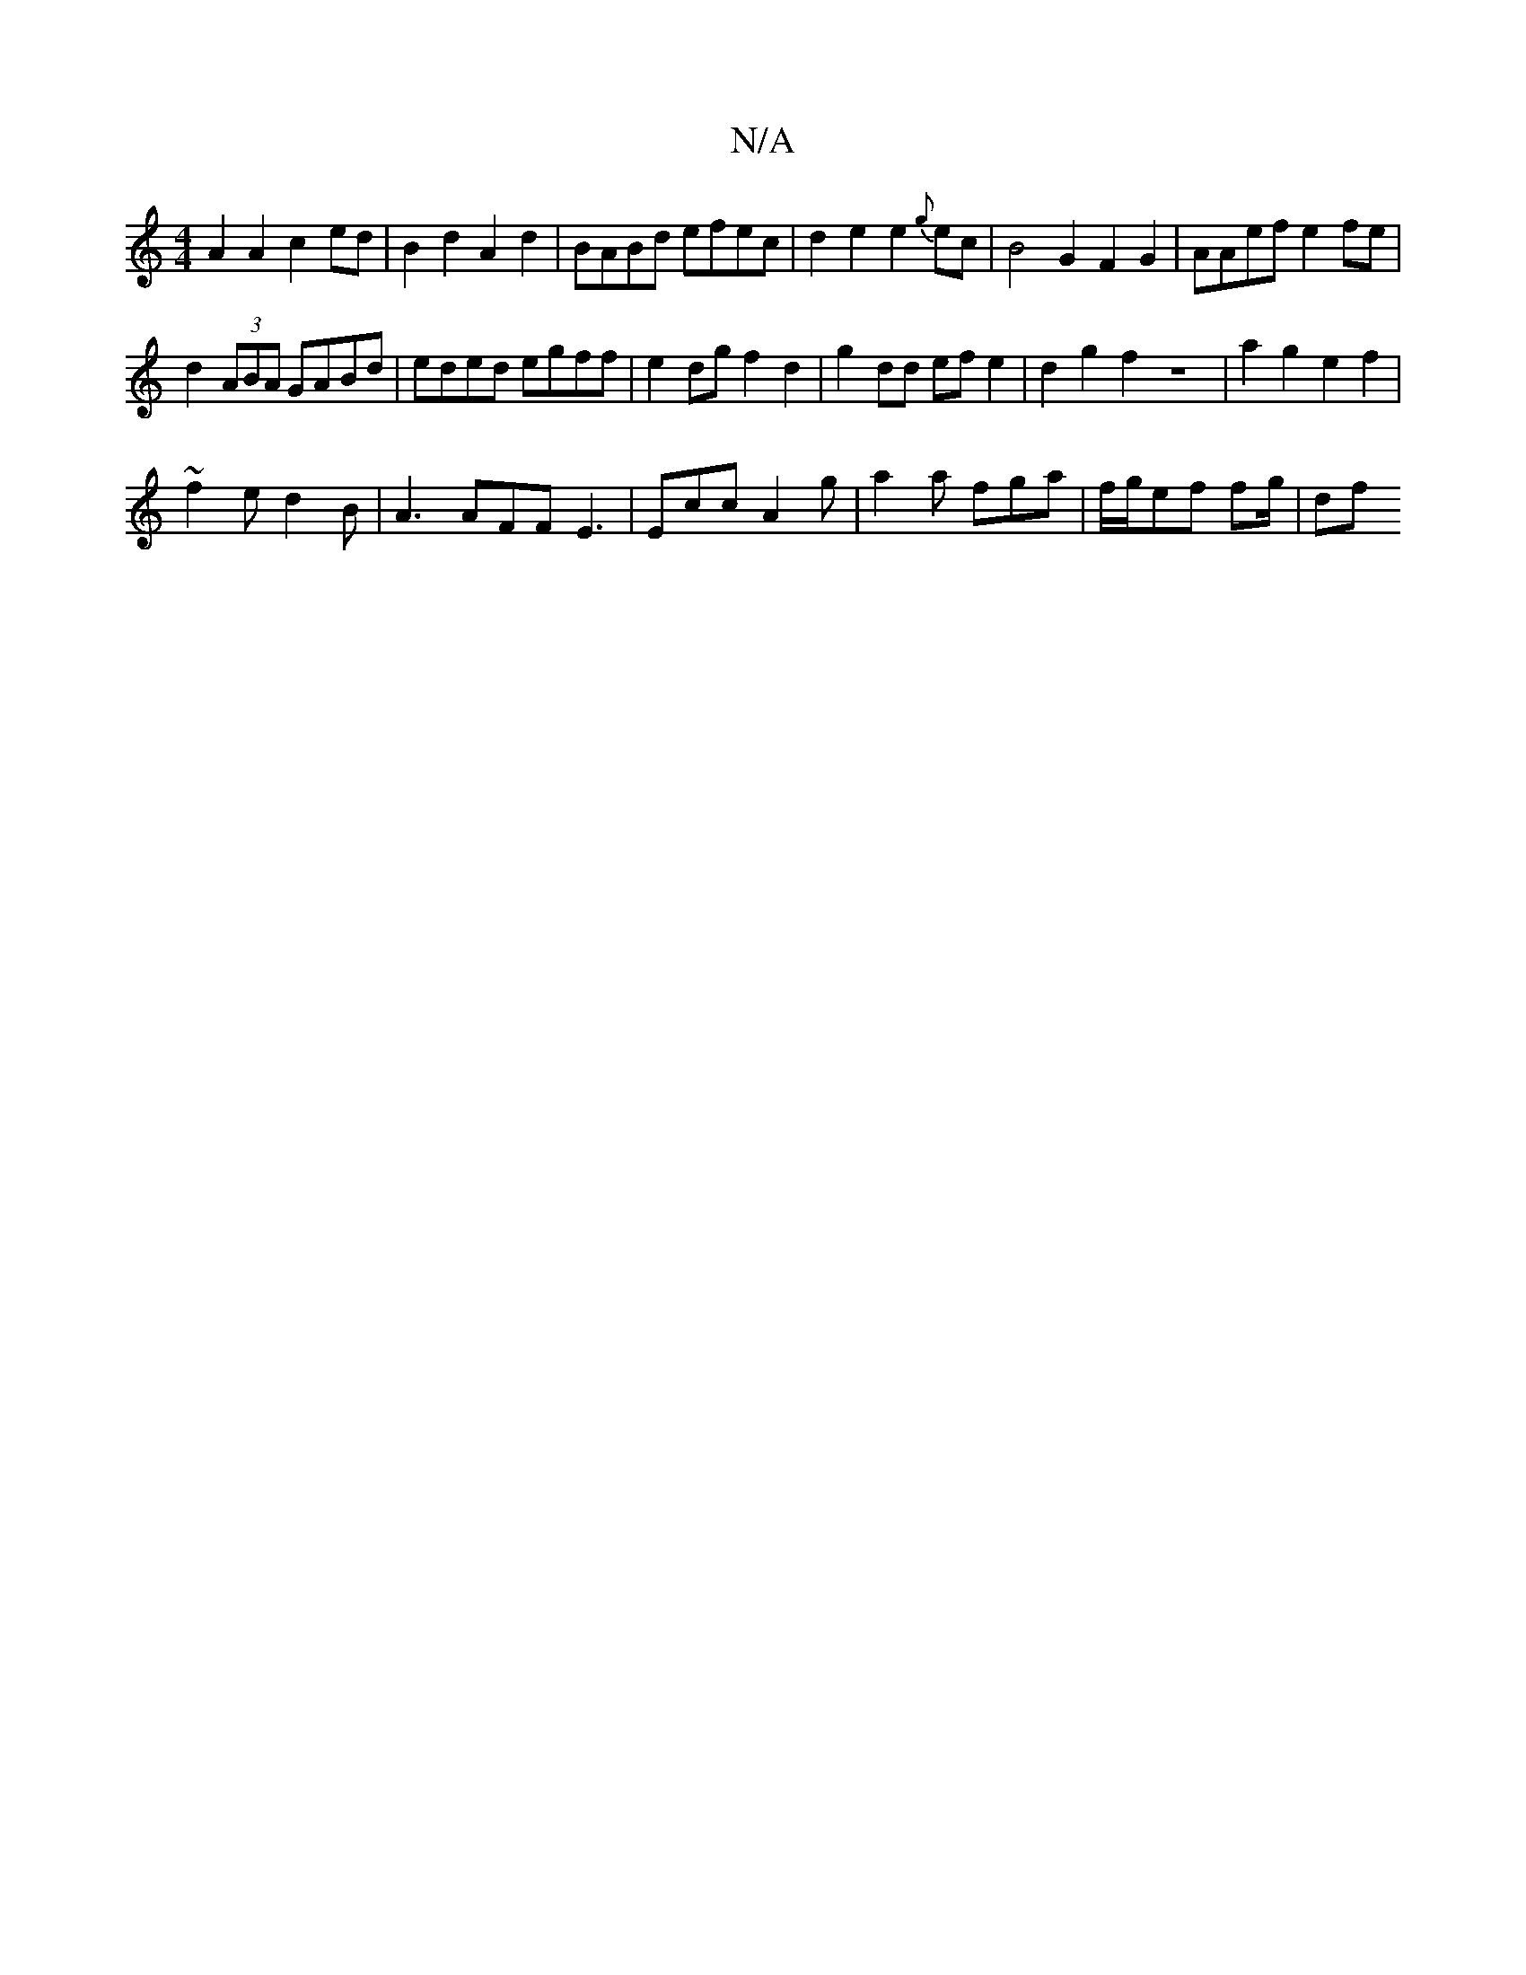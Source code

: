 X:1
T:N/A
M:4/4
R:N/A
K:Cmajor
A2 A2 c2 ed | B2 d2 A2d2 | BABd efec |d2 e2 e2{g}ec | B4 G2F2G2|AAef e2fe|
d2(3ABA GABd | eded egff | e2 dg f2 d2 | g2 dd ef e2 |d2 g2f2 z8|a2g2e2f2|
~f2e d2B | A3 AFF E3|Ecc A2g|a2a fga|f/g/ef fg/|df